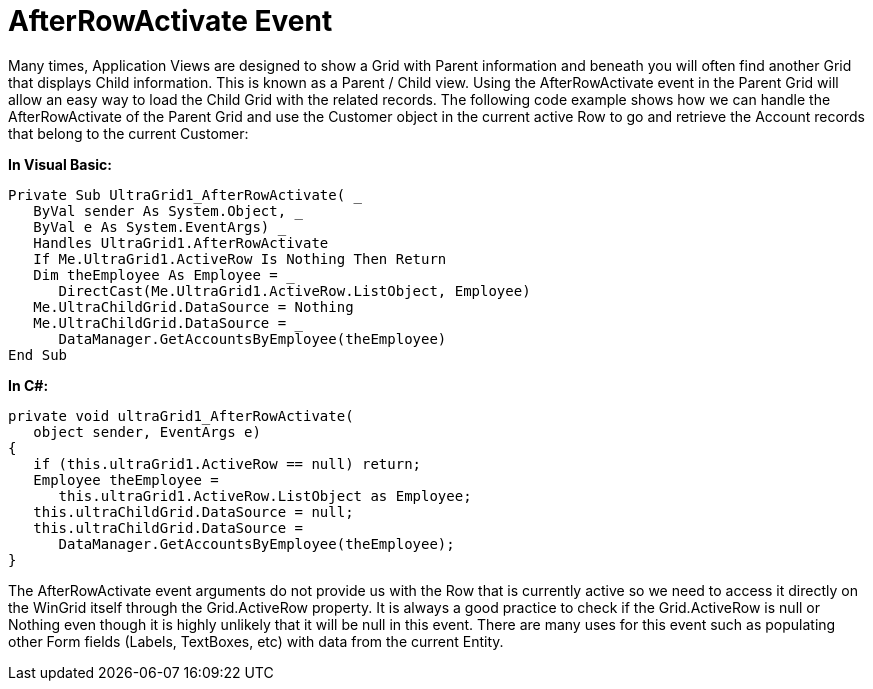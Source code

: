 ﻿////

|metadata|
{
    "name": "wingrid-afterrowactivate-event",
    "controlName": ["WinGrid"],
    "tags": ["Events","Grids"],
    "guid": "{A12A8272-7E9B-4268-9653-595903CEF0B5}",  
    "buildFlags": [],
    "createdOn": "0001-01-01T00:00:00Z"
}
|metadata|
////

= AfterRowActivate Event

Many times, Application Views are designed to show a Grid with Parent information and beneath you will often find another Grid that displays Child information. This is known as a Parent / Child view. Using the AfterRowActivate event in the Parent Grid will allow an easy way to load the Child Grid with the related records. The following code example shows how we can handle the AfterRowActivate of the Parent Grid and use the Customer object in the current active Row to go and retrieve the Account records that belong to the current Customer:

*In Visual Basic:*

----
Private Sub UltraGrid1_AfterRowActivate( _
   ByVal sender As System.Object, _
   ByVal e As System.EventArgs) _
   Handles UltraGrid1.AfterRowActivate
   If Me.UltraGrid1.ActiveRow Is Nothing Then Return
   Dim theEmployee As Employee = _
      DirectCast(Me.UltraGrid1.ActiveRow.ListObject, Employee)
   Me.UltraChildGrid.DataSource = Nothing
   Me.UltraChildGrid.DataSource = _
      DataManager.GetAccountsByEmployee(theEmployee)
End Sub
----

*In C#:*

----
private void ultraGrid1_AfterRowActivate(
   object sender, EventArgs e)
{
   if (this.ultraGrid1.ActiveRow == null) return;
   Employee theEmployee = 
      this.ultraGrid1.ActiveRow.ListObject as Employee;
   this.ultraChildGrid.DataSource = null;
   this.ultraChildGrid.DataSource = 
      DataManager.GetAccountsByEmployee(theEmployee);
}
----

The AfterRowActivate event arguments do not provide us with the Row that is currently active so we need to access it directly on the WinGrid itself through the Grid.ActiveRow property. It is always a good practice to check if the Grid.ActiveRow is null or Nothing even though it is highly unlikely that it will be null in this event. There are many uses for this event such as populating other Form fields (Labels, TextBoxes, etc) with data from the current Entity.